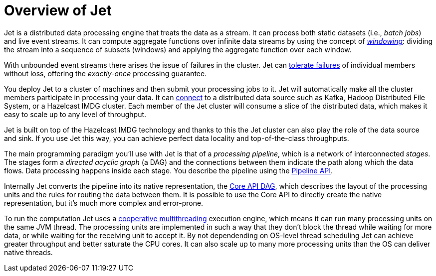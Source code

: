 = Overview of Jet

Jet is a distributed data processing engine that treats the data as a
stream. It can process both static datasets (i.e., _batch jobs_) and
live event streams. It can compute aggregate functions over infinite
data streams by using the concept of <<kinds-of-windows, _windowing_>>:
dividing the stream into a sequence of subsets (windows) and applying
the aggregate function over each window.

With unbounded event streams there arises the issue of failures in the
cluster. Jet can <<configure-fault-tolerance, tolerate failures>> of
individual members without loss, offering the _exactly-once_ processing
guarantee.

You deploy Jet to a cluster of machines and then submit your processing
jobs to it. Jet will automatically make all the cluster members
participate in processing your data. It can <<source-sink-connectors,
connect>> to a distributed data source such as Kafka, Hadoop Distributed
File System, or a Hazelcast IMDG cluster. Each member of the Jet cluster
will consume a slice of the distributed data, which makes it easy to
scale up to any level of throughput.

Jet is built on top of the Hazelcast IMDG technology and thanks to this
the Jet cluster can also play the role of the data source and sink. If
you use Jet this way, you can achieve perfect data locality and
top-of-the-class throughputs.

The main programming paradigm you'll use with Jet is that of a
_processing pipeline_, which is a network of interconnected _stages_.
The stages form a _directed acyclic graph_ (a DAG) and the connections
between them indicate the path along which the data flows. Data
processing happens inside each stage. You describe the pipeline using
the <<pipeline-api, Pipeline API>>.

Internally Jet converts the pipeline into its native representation, the
<<dag, Core API DAG>>, which describes the layout of the processing
units and the rules for routing the data between them. It is possible to
use the Core API to directly create the native representation, but it's
much more complex and error-prone.

To run the computation Jet uses a <<cooperative-multithreading,
cooperative multithreading>> execution engine, which means it can run
many processing units on the same JVM thread. The processing units are
implemented in such a way that they don't block the thread while waiting
for more data, or while waiting for the receiving unit to accept it. By
not dependending on OS-level thread scheduling Jet can achieve greater
throughput and better saturate the CPU cores. It can also scale up to
many more processing units than the OS can deliver native threads.
